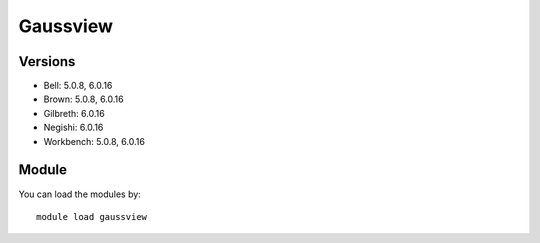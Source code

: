 .. _backbone-label:

Gaussview
==============================

Versions
~~~~~~~~
- Bell: 5.0.8, 6.0.16
- Brown: 5.0.8, 6.0.16
- Gilbreth: 6.0.16
- Negishi: 6.0.16
- Workbench: 5.0.8, 6.0.16

Module
~~~~~~~~
You can load the modules by::

    module load gaussview

